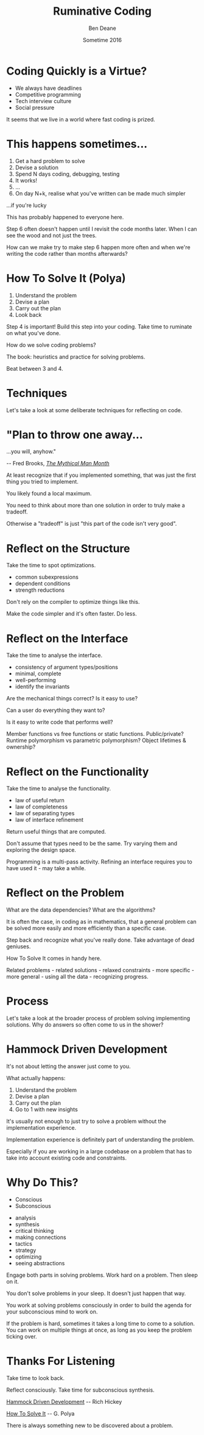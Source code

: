 #    -*- mode: org -*-
#+OPTIONS: reveal_center:t reveal_progress:t reveal_history:t reveal_control:nil
#+OPTIONS: reveal_rolling_links:nil reveal_keyboard:t reveal_overview:t num:nil
#+OPTIONS: reveal_width:1200 reveal_height:900
#+OPTIONS: -:nil toc:nil reveal_slide_number:"c/t"
#+REVEAL_MARGIN: 0.1
#+REVEAL_MIN_SCALE: 0.5
#+REVEAL_MAX_SCALE: 2.5
#+REVEAL_TRANS: none
#+REVEAL_THEME: night
#+REVEAL_HLEVEL: 1
#+REVEAL_EXTRA_CSS: ./presentation.css
#+REVEAL_ROOT: ../reveal.js/

# (setq org-reveal-title-slide-template "<h1>%t</h1><h3>A Lightning Talk About Being Slow</h3><br/><br/><h2>%a</h2><h3>%e / <a href=\"http://twitter.com/ben_deane\">@ben_deane</a></h3><h2>%d</h2>")

#+TITLE: Ruminative Coding
#+AUTHOR: Ben Deane
#+EMAIL: bdeane@blizzard.com
#+DATE: Sometime 2016

* Coding Quickly is a Virtue?
#+REVEAL_HTML: <br/>
#+ATTR_REVEAL: :frag (appear)
 - We always have deadlines
 - Competitive programming
 - Tech interview culture
 - Social pressure

#+BEGIN_NOTES
It seems that we live in a world where fast coding is prized.
#+END_NOTES

* This happens sometimes...
#+REVEAL_HTML: <br/>
#+ATTR_REVEAL: :frag (appear)
1. Get a hard problem to solve
1. Devise a solution
1. Spend N days coding, debugging, testing
1. It works!
1. ...
1. On day N+k, realise what you've written can be made much simpler

#+REVEAL_HTML: <br/><br/><h2>
#+ATTR_REVEAL: :frag appear
...if you're lucky
# +REVEAL_HTML: </h2>

#+BEGIN_NOTES
This has probably happened to everyone here.

Step 6 often doesn't happen until I revisit the code months later. When I can
see the wood and not just the trees.

How can we make try to make step 6 happen more often and when we're writing the
code rather than months afterwards?
#+END_NOTES

* How To Solve It (Polya)
#+REVEAL_HTML: <br/>
#+ATTR_REVEAL: :frag (appear)
1. Understand the problem
1. Devise a plan
1. Carry out the plan
1. Look back

#+REVEAL_HTML: <br/><br/>
#+ATTR_REVEAL: :frag appear
Step 4 is important! Build this step into your coding. Take time to ruminate on
what you've done.

#+BEGIN_NOTES
How do we solve coding problems?

The book: heuristics and practice for solving problems.

Beat between 3 and 4.
#+END_NOTES

* Techniques

#+BEGIN_NOTES
Let's take a look at some deliberate techniques for reflecting on code.
#+END_NOTES

* "Plan to throw one away...
...you will, anyhow."
#+REVEAL_HTML: <div align="right">
-- Fred Brooks, [[http://http://www.amazon.com/The-Mythical-Man-Month-Engineering-Anniversary/dp/0201835959][/The Mythical Man Month/]]
#+REVEAL_HTML: </div>

#+REVEAL_HTML: <br/>
#+ATTR_REVEAL: :frag appear
At least recognize that if you implemented something, that was just
the first thing you tried to implement.

#+REVEAL_HTML: <br/>
#+ATTR_REVEAL: :frag appear
You likely found a local maximum.

#+BEGIN_NOTES
You need to think about more than one solution in order to truly make a
tradeoff.

Otherwise a "tradeoff" is just "this part of the code isn't very good".
#+END_NOTES

* Reflect on the Structure
#+REVEAL_HTML: <br/>
#+ATTR_REVEAL: :frag appear
Take the time to spot optimizations.
#+ATTR_REVEAL: :frag (appear)
 - common subexpressions
 - dependent conditions
 - strength reductions

#+BEGIN_NOTES
Don't rely on the compiler to optimize things like this.

Make the code simpler and it's often faster. Do less.
#+END_NOTES

* Reflect on the Interface
#+REVEAL_HTML: <br/>
#+ATTR_REVEAL: :frag appear
Take the time to analyse the interface.
#+ATTR_REVEAL: :frag (appear)
 - consistency of argument types/positions
 - minimal, complete
 - well-performing
 - identify the invariants
#+REVEAL_HTML: <br/><br/>

#+BEGIN_NOTES
Are the mechanical things correct? Is it easy to use?

Can a user do everything they want to?

Is it easy to write code that performs well?

Member functions vs free functions or static functions. Public/private? Runtime
polymorphism vs parametric polymorphism? Object lifetimes & ownership?
#+END_NOTES

* Reflect on the Functionality
#+REVEAL_HTML: <br/>
#+ATTR_REVEAL: :frag appear
Take the time to analyse the functionality.
#+ATTR_REVEAL: :frag (appear)
 - law of useful return
 - law of completeness
 - law of separating types
 - law of interface refinement

#+BEGIN_NOTES
Return useful things that are computed.

Don't assume that types need to be the same. Try varying them and exploring the
design space.

Programming is a multi-pass activity. Refining an interface requires you to have
used it - may take a while.
#+END_NOTES

* Reflect on the Problem
#+REVEAL_HTML: <br/>
#+ATTR_REVEAL: :frag appear
What are the data dependencies? What are the algorithms?

#+REVEAL_HTML: <br/>
#+ATTR_REVEAL: :frag appear
It is often the case, in coding as in mathematics, that a general problem can be
solved more easily and more efficiently than a specific case.

#+REVEAL_HTML: <br/>
#+ATTR_REVEAL: :frag appear
Step back and recognize what you've really done. Take advantage of dead
geniuses.

#+BEGIN_NOTES
How To Solve It comes in handy here.

Related problems - related solutions - relaxed constraints - more specific -
more general - using all the data - recognizing progress.
#+END_NOTES

* Process

#+BEGIN_NOTES
Let's take a look at the broader process of problem solving implementing
solutions. Why do answers so often come to us in the shower?
#+END_NOTES

* Hammock Driven Development
#+REVEAL_HTML: <br/>
It's not about letting the answer just come to you.

#+REVEAL_HTML: <br/>
#+ATTR_REVEAL: :frag appear
What actually happens:
#+ATTR_REVEAL: :frag (appear)
1. Understand the problem
1. Devise a plan
1. Carry out the plan
1. Go to 1 with new insights

#+BEGIN_NOTES
It's usually not enough to just try to solve a problem without the
implementation experience.

Implementation experience is definitely part of understanding the problem.

Especially if you are working in a large codebase on a problem that has to take
into account existing code and constraints.
#+END_NOTES

* Why Do This?
#+REVEAL_HTML: <br/><h3>
#+REVEAL_HTML: <div id="columns"> <div id="double">
 - Conscious
 - Subconscious
#+REVEAL_HTML: </div></div></h3>

#+REVEAL_HTML: <div id="columns"> <div id="double">
#+ATTR_REVEAL: :frag (appear appear appear appear appear appear appear appear) :frag_idx (1 1 2 2 3 3 4 4)
 - analysis
 - synthesis
 - critical thinking
 - making connections
 - tactics
 - strategy
 - optimizing
 - seeing abstractions
#+REVEAL_HTML: </div></div>

#+REVEAL_HTML: <br/>
#+ATTR_REVEAL: :frag appear
Engage both parts in solving problems. Work hard on a problem. Then sleep on it.

#+BEGIN_NOTES
You don't solve problems in your sleep. It doesn't just happen that way.

You work at solving problems consciously in order to build the agenda for your
subconscious mind to work on.

If the problem is hard, sometimes it takes a long time to come to a solution.
You can work on multiple things at once, as long as you keep the problem ticking
over.
#+END_NOTES

* Thanks For Listening
#+REVEAL_HTML: <br/>
Take time to look back.
#+REVEAL_HTML: <br/>
Reflect consciously. Take time for subconscious synthesis.

#+REVEAL_HTML: <br/>
[[https://www.youtube.com/watch?v=f84n5oFoZBc][Hammock Driven Development]] -- Rich Hickey

[[http://www.amazon.com/How-Solve-Mathematical-Princeton-Science/dp/069116407X][How To Solve It]] -- G. Polya

#+BEGIN_NOTES
There is always something new to be discovered about a problem.
#+END_NOTES
